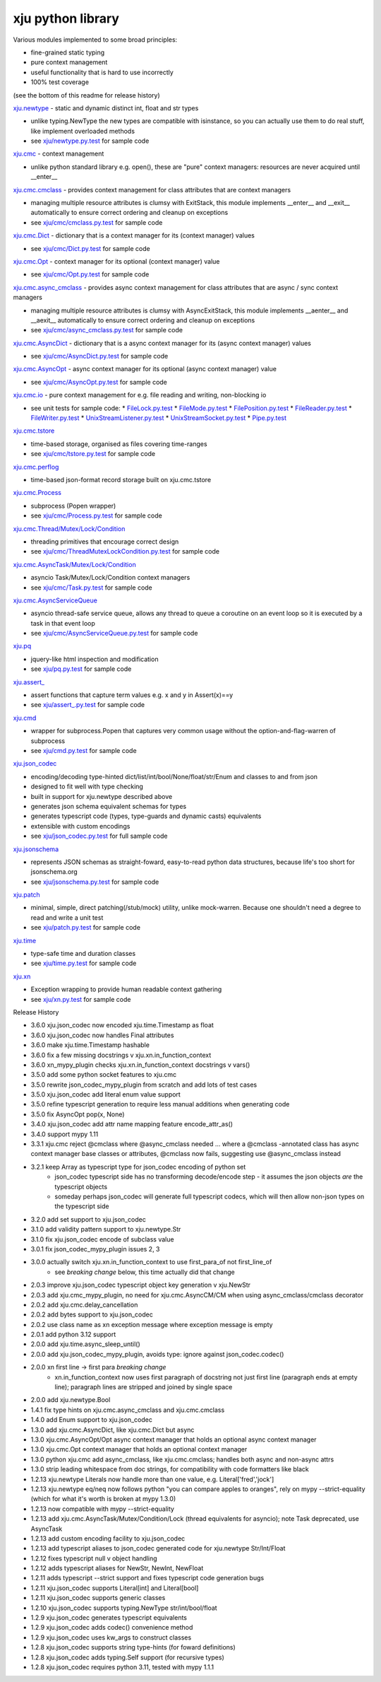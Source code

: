 xju python library
------------------

Various modules implemented to some broad principles:

* fine-grained static typing
* pure context management
* useful functionality that is hard to use incorrectly
* 100% test coverage

(see the bottom of this readme for release history)

`xju.newtype <xju/newtype.py>`_ - static and dynamic distinct int, float and str types

* unlike typing.NewType the new types are compatible with isinstance, so you
  can actually use them to do real stuff, like implement overloaded methods

* see `xju/newtype.py.test <xju/newtype.py.test>`_ for sample code


`xju.cmc <xju/cmc/__init__.py>`_ - context management

* unlike python standard library e.g. open(), these are "pure" context managers: resources
  are never acquired until \__enter__


`xju.cmc.cmclass <xju/cmc/__init__.py>`_  - provides context management for class attributes that are context managers

* managing multiple resource attributes is clumsy with ExitStack, this module implements
  \__enter__ and \__exit__ automatically to ensure correct ordering and cleanup on exceptions

* see `xju/cmc/cmclass.py.test <xju/cmc/cmclass.py.test>`_ for sample code


`xju.cmc.Dict <xju/cmc/__init__.py>`_ - dictionary that is a context manager for its (context manager) values

* see `xju/cmc/Dict.py.test <xju/cmc/Dict.py.test>`_ for sample code

`xju.cmc.Opt <xju/cmc/__init__.py>`_ - context manager for its optional (context manager) value

* see `xju/cmc/Opt.py.test <xju/cmc/Opt.py.test>`_ for sample code

`xju.cmc.async_cmclass <xju/cmc/__init__.py>`_  - provides async context management for class attributes that are async / sync context managers

* managing multiple resource attributes is clumsy with AsyncExitStack, this module implements
  \__aenter__ and \__aexit__ automatically to ensure correct ordering and cleanup on exceptions

* see `xju/cmc/async_cmclass.py.test <xju/cmc/async_cmclass.py.test>`_ for sample code


`xju.cmc.AsyncDict <xju/cmc/__init__.py>`_ - dictionary that is a async context manager for its (async context manager) values

* see `xju/cmc/AsyncDict.py.test <xju/cmc/AsyncDict.py.test>`_ for sample code

`xju.cmc.AsyncOpt <xju/cmc/__init__.py>`_ - async context manager for its optional (async context manager) value

* see `xju/cmc/AsyncOpt.py.test <xju/cmc/AsyncOpt.py.test>`_ for sample code


`xju.cmc.io <xju/cmc/io/__init__.py>`_ - pure context management for e.g. file reading and writing, non-blocking io

* see unit tests for sample code:
  *  `FileLock.py.test <xju/cmc/io/FileLock.py.test>`_
  *  `FileMode.py.test <xju/cmc/io/FileMode.py.test>`_
  *  `FilePosition.py.test <xju/cmc/io/FilePosition.py.test>`_
  *  `FileReader.py.test <xju/cmc/io/FileReader.py.test>`_
  *  `FileWriter.py.test <xju/cmc/io/FileWriter.py.test>`_
  *  `UnixStreamListener.py.test <xju/cmc/io/UnixStreamListener.py.test>`_
  *  `UnixStreamSocket.py.test <xju/cmc/io/UnixStreamSocket.py.test>`_
  *  `Pipe.py.test <xju/cmc/io/Pipe.py.test>`_


`xju.cmc.tstore <xju/cmc/tstore.py>`_

* time-based storage, organised as files covering time-ranges

* see `xju/cmc/tstore.py.test <xju/cmc/tstore.py.test>`_ for sample code


`xju.cmc.perflog <xju/cmc/perflog.py>`_

* time-based json-format record storage built on xju.cmc.tstore


`xju.cmc.Process <xju/cmc/__init__.py>`_

* subprocess (Popen wrapper)

* see `xju/cmc/Process.py.test <xju/cmc/ThreadMutexLockCondition.py.test>`_ for sample code


`xju.cmc.Thread/Mutex/Lock/Condition <xju/cmc/__init__.py>`_

* threading primitives that encourage correct design

* see `xju/cmc/ThreadMutexLockCondition.py.test <xju/cmc/ThreadMutexLockCondition.py.test>`_ for sample code


`xju.cmc.AsyncTask/Mutex/Lock/Condition <xju/cmc/__init__.py>`_

* asyncio Task/Mutex/Lock/Condition context managers

* see `xju/cmc/Task.py.test <xju/cmc/AsyncTaskMutexLockCondition.py.test>`_ for sample code


`xju.cmc.AsyncServiceQueue <xju/cmc/__init__.py>`_

* asyncio thread-safe service queue, allows any thread to queue a coroutine on an event loop
  so it is executed by a task in that event loop

* see `xju/cmc/AsyncServiceQueue.py.test <xju/cmc/AsyncServiceQueue.py.test>`_ for sample code


`xju.pq <xju/pq.py>`_

* jquery-like html inspection and modification

* see `xju/pq.py.test <xju/pq.py.test>`_ for sample code


`xju.assert_ <xju/assert_.py>`_

* assert functions that capture term values e.g. x and y in Assert(x)==y

* see `xju/assert_.py.test <xju/assert_.py.test>`_ for sample code


`xju.cmd <xju/cmd.py>`_

* wrapper for subprocess.Popen that captures very common usage without the option-and-flag-warren of subprocess

* see `xju/cmd.py.test <xju/cmd.py.test>`_ for sample code


`xju.json_codec <xju/json_codec.py>`_

* encoding/decoding type-hinted dict/list/int/bool/None/float/str/Enum and classes to and from json

* designed to fit well with type checking

* built in support for xju.newtype described above

* generates json schema equivalent schemas for types

* generates typescript code (types, type-guards and dynamic casts) equivalents

* extensible with custom encodings

* see `xju/json_codec.py.test <xju/json_codec.py.test>`_ for full sample code


`xju.jsonschema <xju/jsonschema.py>`_

* represents JSON schemas as straight-foward, easy-to-read python data structures, because life's too short for jsonschema.org

* see `xju/jsonschema.py.test <xju/jsonschema.py.test>`_ for sample code


`xju.patch <xju/patch.py>`_

* minimal, simple, direct patching(/stub/mock) utility, unlike mock-warren. Because one shouldn't need a degree to read and write a unit test

* see `xju/patch.py.test <xju/patch.py.test>`_ for sample code


`xju.time <xju/time.py>`_

* type-safe time and duration classes

* see `xju/time.py.test <xju/time.py.test>`_ for sample code


`xju.xn <xju/xn.py>`_

* Exception wrapping to provide human readable context gathering

* see `xju/xn.py.test <xju/xn.py.test>`_ for sample code

Release History

- 3.6.0 xju.json_codec now encoded xju.time.Timestamp as float
- 3.6.0 xju.json_codec now handles Final attributes
- 3.6.0 make xju.time.Timestamp hashable
- 3.6.0 fix a few missing docstrings v xju.xn.in_function_context
- 3.6.0 xn_mypy_plugin checks xju.xn.in_function_context docstrings v vars()
- 3.5.0 add some python socket features to xju.cmc
- 3.5.0 rewrite json_codec_mypy_plugin from scratch and add lots of test cases
- 3.5.0 xju.json_codec add literal enum value support
- 3.5.0 refine typescript generation to require less manual additions when generating code
- 3.5.0 fix AsyncOpt pop(x, None)
- 3.4.0 xju.json_codec add attr name mapping feature encode_attr_as()
- 3.4.0 support mypy 1.11
- 3.3.1 xju.cmc reject @cmclass where @async_cmclass needed
  ... where a @cmclass -annotated class has async context manager base classes or
  attributes, @cmclass now fails, suggesting use @async_cmclass instead
- 3.2.1 keep Array as typescript type for json_codec encoding of python set
        - json_codec typescript side has no transforming decode/encode step -
          it assumes the json objects *are* the typescript objects
        - someday perhaps json_codec will generate full typescript codecs,
          which will then allow non-json types on the typescript side
- 3.2.0 add set support to xju.json_codec
- 3.1.0 add validity pattern support to xju.newtype.Str
- 3.1.0 fix xju.json_codec encode of subclass value
- 3.0.1 fix json_codec_mypy_plugin issues 2, 3
- 3.0.0 actually switch xju.xn.in_function_context to use first_para_of not first_line_of
        - see *breaking change* below, this time actually did that change
- 2.0.3 improve xju.json_codec typescript object key generation v xju.NewStr
- 2.0.3 add xju.cmc_mypy_plugin, no need for xju.cmc.AsyncCM/CM when using async_cmclass/cmclass decorator
- 2.0.2 add xju.cmc.delay_cancellation
- 2.0.2 add bytes support to xju.json_codec
- 2.0.2 use class name as xn exception message where exception message is empty
- 2.0.1 add python 3.12 support
- 2.0.0 add xju.time.async_sleep_until()
- 2.0.0 add xju.json_codec_mypy_plugin, avoids type: ignore against json_codec.codec()
- 2.0.0 xn first line -> first para *breaking change*
        - xn.in_function_context now uses first paragraph of docstring
          not just first line (paragraph ends at empty line); paragraph
          lines are stripped and joined by single space
- 2.0.0 add xju.newtype.Bool
- 1.4.1 fix type hints on xju.cmc.async_cmclass and xju.cmc.cmclass
- 1.4.0 add Enum support to xju.json_codec
- 1.3.0 add xju.cmc.AsyncDict, like xju.cmc.Dict but async
- 1.3.0 xju.cmc.AsyncOpt/Opt async context manager that holds an optional async context manager
- 1.3.0 xju.cmc.Opt context manager that holds an optional context manager
- 1.3.0 python xju.cmc add async_cmclass, like xju.cmc.cmclass; handles both async and non-async attrs
- 1.3.0 strip leading whitespace from doc strings, for compatibility with code formatters like black
- 1.2.13 xju.newtype Literals now handle more than one value, e.g. Literal['fred','jock']
- 1.2.13 xju.newtype eq/neq now follows python "you can compare apples to oranges", rely on mypy --strict-equality (which for what it's worth is broken at mypy 1.3.0)
- 1.2.13 now compatible with mypy --strict-equality
- 1.2.13 add xju.cmc.AsyncTask/Mutex/Condition/Lock (thread equivalents for asyncio); note Task deprecated, use AsyncTask
- 1.2.13 add custom encoding facility to xju.json_codec
- 1.2.13 add typescript aliases to json_codec generated code for xju.newtype Str/Int/Float
- 1.2.12 fixes typescript null v object handling
- 1.2.12 adds typescript aliases for NewStr, NewInt, NewFloat
- 1.2.11 adds typescript --strict support and fixes typescript code generation bugs
- 1.2.11 xju.json_codec supports Literal[int] and Literal[bool]
- 1.2.11 xju.json_codec supports generic classes
- 1.2.10 xju.json_codec supports typing.NewType str/int/bool/float
- 1.2.9 xju.json_codec generates typescript equivalents
- 1.2.9 xju.json_codec adds codec() convenience method
- 1.2.9 xju.json_codec uses kw_args to construct classes

- 1.2.8 xju.json_codec supports string type-hints (for foward definitions)
- 1.2.8 xju.json_codec adds typing.Self support (for recursive types)
- 1.2.8 xju.json_codec requires python 3.11, tested with mypy 1.1.1
